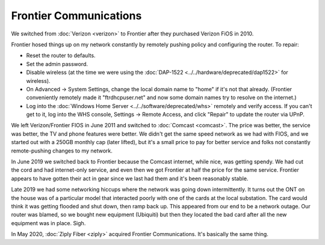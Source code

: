 =======================
Frontier Communications
=======================

We switched from :doc:`Verizon <verizon>` to Frontier after they purchased Verizon FiOS in 2010.

Frontier hosed things up on my network constantly by remotely pushing policy and configuring the router. To repair:

- Reset the router to defaults.
- Set the admin password.
- Disable wireless (at the time we were using the :doc:`DAP-1522 <../../hardware/deprecated/dap1522>` for wireless).
- On Advanced -> System Settings, change the local domain name to "home" if it's not that already. (Frontier conveniently remotely made it "ftrdhcpuser.net" and now some domain names try to resolve on the internet.)
- Log into the :doc:`Windows Home Server <../../software/deprecated/whs>` remotely and verify access. If you can't get to it, log into the WHS console, Settings -> Remote Access, and click "Repair" to update the router via UPnP.

We left Verizon/Frontier FIOS in June 2011 and switched to :doc:`Comcast <comcast>`. The price was better, the service was better, the TV and phone features were better. We didn't get the same speed network as we had with FIOS, and we started out with a 250GB monthly cap (later lifted), but it's a small price to pay for better service and folks not constantly remote-pushing changes to my network.

In June 2019 we switched back to Frontier because the Comcast internet, while nice, was getting spendy. We had cut the cord and had internet-only service, and even then we got Frontier at half the price for the same service. Frontier appears to have gotten their act in gear since we last had them and it's been reasonably stable.

Late 2019 we had some networking hiccups where the network was going down intermittently. It turns out the ONT on the house was of a particular model that interacted poorly with one of the cards at the local substation. The card would think it was getting flooded and shut down, then ramp back up. This appeared from our end to be a network outage. Our router was blamed, so we bought new equipment (Ubiquiti) but then they located the bad card after all the new equipment was in place. Sigh.

In May 2020, :doc:`Ziply Fiber <ziply>` acquired Frontier Communications. It's basically the same thing.
